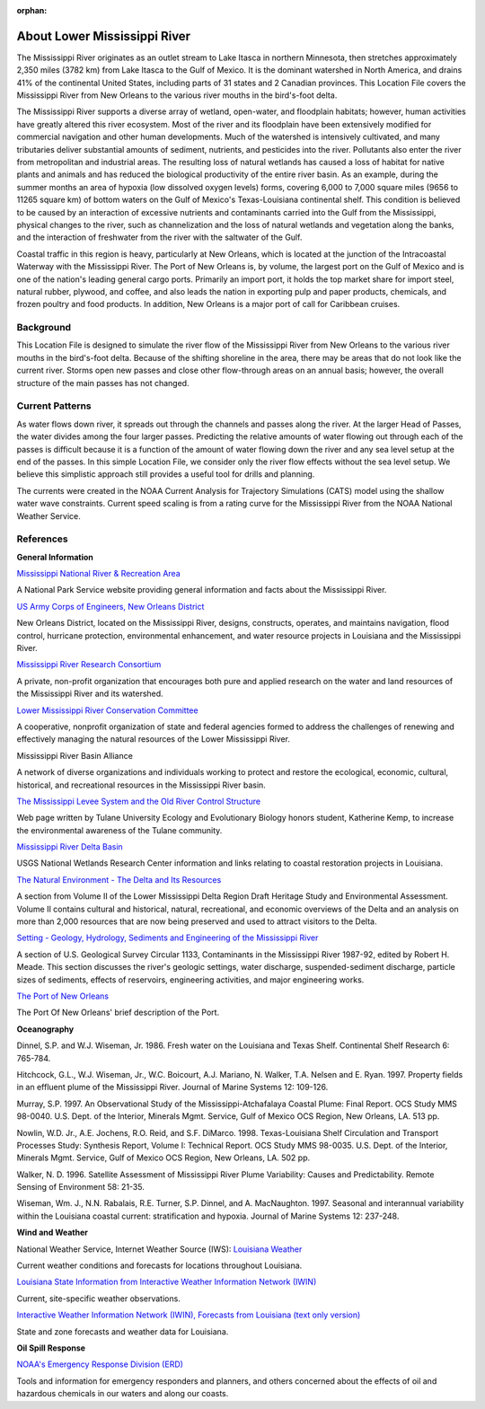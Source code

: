 :orphan:

.. keywords
   Mississippi, New Orleans, gulf, Mexico, location

.. _lower_mississippi_river_tech:

About Lower Mississippi River
^^^^^^^^^^^^^^^^^^^^^^^^^^^^^^^^^^^^^^^^^^^

The Mississippi River originates as an outlet stream to Lake Itasca in northern Minnesota, then stretches approximately 2,350 miles (3782 km) from Lake Itasca to the Gulf of Mexico. It is the dominant watershed in North America, and drains 41% of the continental United States, including parts of 31 states and 2 Canadian provinces. This Location File covers the Mississippi River from New Orleans to the various river mouths in the bird's-foot delta.

The Mississippi River supports a diverse array of wetland, open-water, and floodplain habitats; however, human activities have greatly altered this river ecosystem. Most of the river and its floodplain have been extensively modified for commercial navigation and other human developments. Much of the watershed is intensively cultivated, and many tributaries deliver substantial amounts of sediment, nutrients, and pesticides into the river. Pollutants also enter the river from metropolitan and industrial areas. The resulting loss of natural wetlands has caused a loss of habitat for native plants and animals and has reduced the biological productivity of the entire river basin. As an example, during the summer months an area of hypoxia (low dissolved oxygen levels) forms, covering 6,000 to 7,000 square miles (9656 to 11265 square km) of bottom waters on the Gulf of Mexico's Texas-Louisiana continental shelf. This condition is believed to be caused by an interaction of excessive nutrients and contaminants carried into the Gulf from the Mississippi, physical changes to the river, such as channelization and the loss of natural wetlands and vegetation along the banks, and the interaction of freshwater from the river with the saltwater of the Gulf.

Coastal traffic in this region is heavy, particularly at New Orleans, which is located at the junction of the Intracoastal Waterway with the Mississippi River. The Port of New Orleans is, by volume, the largest port on the Gulf of Mexico and is one of the nation's leading general cargo ports. Primarily an import port, it holds the top market share for import steel, natural rubber, plywood, and coffee, and also leads the nation in exporting pulp and paper products, chemicals, and frozen poultry and food products. In addition, New Orleans is a major port of call for Caribbean cruises.


Background
=====================================

This Location File is designed to simulate the river flow of the Mississippi River from New Orleans to the various river mouths in the bird's-foot delta. Because of the shifting shoreline in the area, there may be areas that do not look like the current river. Storms open new passes and close other flow-through areas on an annual basis; however, the overall structure of the main passes has not changed.


Current Patterns
============================================

As water flows down river, it spreads out through the channels and passes along the river. At the larger Head of Passes, the water divides among the four larger passes. Predicting the relative amounts of water flowing out through each of the passes is difficult because it is a function of the amount of water flowing down the river and any sea level setup at the end of the passes. In this simple Location File, we consider only the river flow effects without the sea level setup. We believe this simplistic approach still provides a useful tool for drills and planning.

The currents were created in the NOAA Current Analysis for Trajectory Simulations (CATS) model using the shallow water wave constraints. Current speed scaling is from a rating curve for the Mississippi River from the NOAA National Weather Service.


References
==================================================


**General Information**


.. _Mississippi National River & Recreation Area: https://www.nps.gov/miss/riverfacts.htm

`Mississippi National River & Recreation Area`_

A National Park Service website providing general information and facts about the Mississippi River.


.. _US Army Corps of Engineers, New Orleans District: http://www.mvn.usace.army.mil/

`US Army Corps of Engineers, New Orleans District`_

New Orleans District, located on the Mississippi River, designs, constructs, operates, and maintains navigation, flood control, hurricane protection, environmental enhancement, and water resource projects in Louisiana and the Mississippi River.


.. _Mississippi River Research Consortium: http://m-r-r-c.org/

`Mississippi River Research Consortium`_

A private, non-profit organization that encourages both pure and applied research on the water and land resources of the Mississippi River and its watershed.


.. _Lower Mississippi River Conservation Committee: http://www.lmrcc.org/

`Lower Mississippi River Conservation Committee`_

A cooperative, nonprofit organization of state and federal agencies formed to address the challenges of renewing and effectively managing the natural resources of the Lower Mississippi River.


.. _Mississippi River Basin Alliance: http://www.mrba.org/

Mississippi River Basin Alliance

A network of diverse organizations and individuals working to protect and restore the ecological, economic, cultural, historical, and recreational resources in the Mississippi River basin.


.. _The Mississippi Levee System and the Old River Control Structure: http://www.tulane.edu/~bfleury/envirobio/enviroweb/FloodControl.htm

`The Mississippi Levee System and the Old River Control Structure`_

Web page written by Tulane University Ecology and Evolutionary Biology honors student, Katherine Kemp, to increase the environmental awareness of the Tulane community.


.. _Mississippi River Delta Basin: http://www.lacoast.gov/geography/mr/index.asp

`Mississippi River Delta Basin`_

USGS National Wetlands Research Center information and links relating to coastal restoration projects in Louisiana.


.. _The Natural Environment - The Delta and Its Resources: https://www.nps.gov/NHL/learn/delta/volume2/natural.htm

`The Natural Environment - The Delta and Its Resources`_

A section from Volume II of the Lower Mississippi Delta Region Draft Heritage Study and Environmental Assessment. Volume II contains cultural and historical, natural, recreational, and economic overviews of the Delta and an analysis on more than 2,000 resources that are now being preserved and used to attract visitors to the Delta.


.. _Setting - Geology, Hydrology, Sediments and Engineering of the Mississippi River: http://water.usgs.gov/pubs/circ/circ1133/geosetting.html

`Setting - Geology, Hydrology, Sediments and Engineering of the Mississippi River`_

A section of U.S. Geological Survey Circular 1133, Contaminants in the Mississippi River 1987-92, edited by Robert H. Meade. This section discusses the river's geologic settings, water discharge, suspended-sediment discharge, particle sizes of sediments, effects of reservoirs, engineering activities, and major engineering works.


.. _The Port of New Orleans: http://portno.com/about

`The Port of New Orleans`_

The Port Of New Orleans' brief description of the Port.


**Oceanography**

Dinnel, S.P. and W.J. Wiseman, Jr. 1986. Fresh water on the Louisiana and Texas Shelf. Continental Shelf Research 6: 765-784.

Hitchcock, G.L., W.J. Wiseman, Jr., W.C. Boicourt, A.J. Mariano, N. Walker, T.A. Nelsen and E. Ryan. 1997. Property fields in an effluent plume of the Mississippi River. Journal of Marine Systems 12: 109-126.

Murray, S.P. 1997. An Observational Study of the Mississippi-Atchafalaya Coastal Plume: Final Report. OCS Study MMS 98-0040. U.S. Dept. of the Interior, Minerals Mgmt. Service, Gulf of Mexico OCS Region, New Orleans, LA. 513 pp.

Nowlin, W.D. Jr., A.E. Jochens, R.O. Reid, and S.F. DiMarco. 1998. Texas-Louisiana Shelf Circulation and Transport Processes Study: Synthesis Report, Volume I: Technical Report. OCS Study MMS 98-0035. U.S. Dept. of the Interior, Minerals Mgmt. Service, Gulf of Mexico OCS Region, New Orleans, LA. 502 pp.

Walker, N. D. 1996. Satellite Assessment of Mississippi River Plume Variability: Causes and Predictability. Remote Sensing of Environment 58: 21-35.

Wiseman, Wm. J., N.N. Rabalais, R.E. Turner, S.P. Dinnel, and A. MacNaughton. 1997. Seasonal and interannual variability within the Louisiana coastal current: stratification and hypoxia. Journal of Marine Systems 12: 237-248.

**Wind and Weather**

.. _Louisiana Weather: http://weather.noaa.gov/weather/LA_cc_us.html

National Weather Service, Internet Weather Source (IWS): `Louisiana Weather`_

Current weather conditions and forecasts for locations throughout Louisiana.


.. _Louisiana State Information from Interactive Weather Information Network (IWIN): http://iwin.nws.noaa.gov/iwin/la/la.html

`Louisiana State Information from Interactive Weather Information Network (IWIN)`_

Current, site-specific weather observations.


.. _Interactive Weather Information Network (IWIN), Forecasts from Louisiana (text only version): http://iwin.nws.noaa.gov/iwin/textversion/state/la.html

`Interactive Weather Information Network (IWIN), Forecasts from Louisiana (text only version)`_

State and zone forecasts and weather data for Louisiana.


**Oil Spill Response**

.. _NOAA's Emergency Response Division (ERD): http://response.restoration.noaa.gov

`NOAA's Emergency Response Division (ERD)`_

Tools and information for emergency responders and planners, and others concerned about the effects of oil and hazardous chemicals in our waters and along our coasts.
